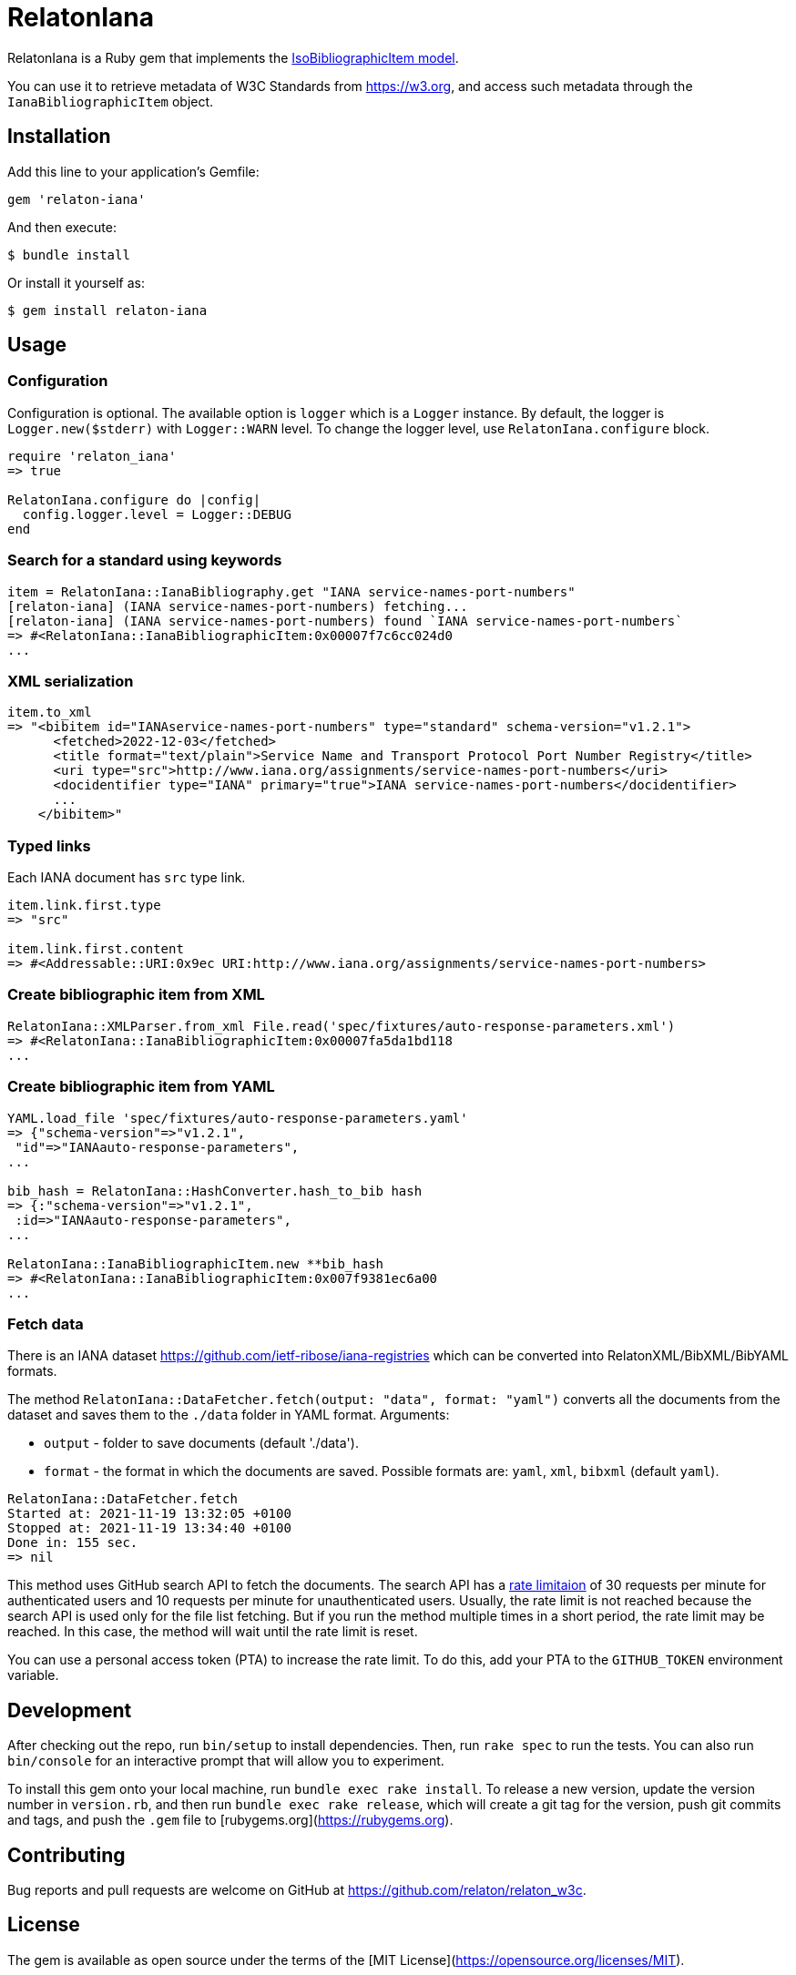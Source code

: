 = RelatonIana

RelatonIana is a Ruby gem that implements the https://github.com/metanorma/metanorma-model-iso#iso-bibliographic-item[IsoBibliographicItem model].

You can use it to retrieve metadata of W3C Standards from https://w3.org, and access such metadata through the `IanaBibliographicItem` object.

== Installation

Add this line to your application's Gemfile:

[source,ruby]
----
gem 'relaton-iana'
----

And then execute:

    $ bundle install

Or install it yourself as:

    $ gem install relaton-iana

== Usage

=== Configuration

Configuration is optional. The available option is `logger` which is a `Logger` instance. By default, the logger is `Logger.new($stderr)` with `Logger::WARN` level. To change the logger level, use `RelatonIana.configure` block.

[source,ruby]
----
require 'relaton_iana'
=> true

RelatonIana.configure do |config|
  config.logger.level = Logger::DEBUG
end
----

=== Search for a standard using keywords

[source,ruby]
----
item = RelatonIana::IanaBibliography.get "IANA service-names-port-numbers"
[relaton-iana] (IANA service-names-port-numbers) fetching...
[relaton-iana] (IANA service-names-port-numbers) found `IANA service-names-port-numbers`
=> #<RelatonIana::IanaBibliographicItem:0x00007f7c6cc024d0
...
----

=== XML serialization

[source,ruby]
----
item.to_xml
=> "<bibitem id="IANAservice-names-port-numbers" type="standard" schema-version="v1.2.1">
      <fetched>2022-12-03</fetched>
      <title format="text/plain">Service Name and Transport Protocol Port Number Registry</title>
      <uri type="src">http://www.iana.org/assignments/service-names-port-numbers</uri>
      <docidentifier type="IANA" primary="true">IANA service-names-port-numbers</docidentifier>
      ...
    </bibitem>"
----

=== Typed links

Each IANA document has `src` type link.

[source,ruby]
----
item.link.first.type
=> "src"

item.link.first.content
=> #<Addressable::URI:0x9ec URI:http://www.iana.org/assignments/service-names-port-numbers>
----

=== Create bibliographic item from XML
[source,ruby]
----
RelatonIana::XMLParser.from_xml File.read('spec/fixtures/auto-response-parameters.xml')
=> #<RelatonIana::IanaBibliographicItem:0x00007fa5da1bd118
...
----

=== Create bibliographic item from YAML
[source,ruby]
----
YAML.load_file 'spec/fixtures/auto-response-parameters.yaml'
=> {"schema-version"=>"v1.2.1",
 "id"=>"IANAauto-response-parameters",
...

bib_hash = RelatonIana::HashConverter.hash_to_bib hash
=> {:"schema-version"=>"v1.2.1",
 :id=>"IANAauto-response-parameters",
...

RelatonIana::IanaBibliographicItem.new **bib_hash
=> #<RelatonIana::IanaBibliographicItem:0x007f9381ec6a00
...
----

=== Fetch data

There is an IANA dataset https://github.com/ietf-ribose/iana-registries which can be converted into RelatonXML/BibXML/BibYAML formats.

The method `RelatonIana::DataFetcher.fetch(output: "data", format: "yaml")` converts all the documents from the dataset and saves them to the `./data` folder in YAML format.
Arguments:

- `output` - folder to save documents (default './data').
- `format` - the format in which the documents are saved. Possible formats are: `yaml`, `xml`, `bibxml` (default `yaml`).

[source,ruby]
----
RelatonIana::DataFetcher.fetch
Started at: 2021-11-19 13:32:05 +0100
Stopped at: 2021-11-19 13:34:40 +0100
Done in: 155 sec.
=> nil
----

This method uses GitHub search API to fetch the documents. The search API has a https://docs.github.com/en/rest/reference/search#rate-limit[rate limitaion] of 30 requests per minute for authenticated users and 10 requests per minute for unauthenticated users. Usually, the rate limit is not reached because the search API is used only for the file list fetching. But if you run the method multiple times in a short period, the rate limit may be reached. In this case, the method will wait until the rate limit is reset.

You can use a personal access token (PTA) to increase the rate limit. To do this, add your PTA to the `GITHUB_TOKEN` environment variable.

== Development

After checking out the repo, run `bin/setup` to install dependencies. Then, run `rake spec` to run the tests. You can also run `bin/console` for an interactive prompt that will allow you to experiment.

To install this gem onto your local machine, run `bundle exec rake install`. To release a new version, update the version number in `version.rb`, and then run `bundle exec rake release`, which will create a git tag for the version, push git commits and tags, and push the `.gem` file to [rubygems.org](https://rubygems.org).

== Contributing

Bug reports and pull requests are welcome on GitHub at https://github.com/relaton/relaton_w3c.


== License

The gem is available as open source under the terms of the [MIT License](https://opensource.org/licenses/MIT).
